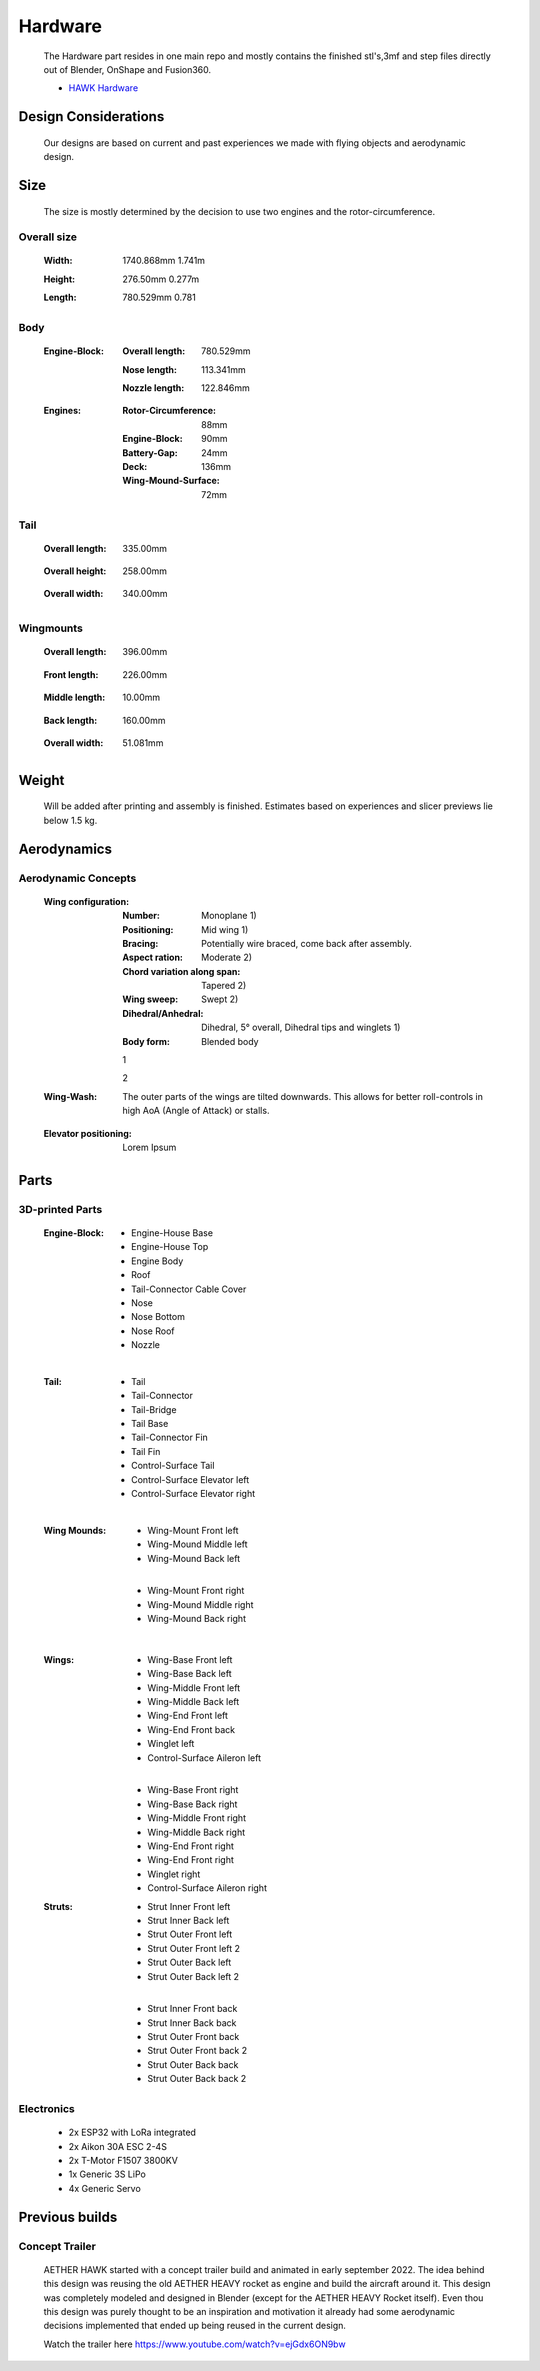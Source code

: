 Hardware
========

    The Hardware part resides in one main repo and mostly contains the finished
    stl's,3mf and step files directly out of Blender, OnShape and Fusion360.

    - `HAWK Hardware <https://github.com/AetherAerospace/hawk-hardware>`_

Design Considerations
---------------------

    Our designs are based on current and past experiences we made with
    flying objects and aerodynamic design.

Size
----

    The size is mostly determined by the decision to use two engines and the rotor-circumference.

Overall size
^^^^^^^^^^^^^^^^

    :Width:  	
        1740.868mm  1.741m

        .. image:: /img/hardware/overall/overall_front.jpg
            :align: center
        
    :Height:	
        276.50mm   0.277m  

        .. image:: /img/hardware/overall/overall_height.jpg
            :align: center

    :Length: 	
        780.529mm   0.781 
        
        .. image:: /img/hardware/overall/overall_side.jpg
            :align: center
    
Body
^^^^

    :Engine-Block:
        :Overall length:
            780.529mm

            .. image:: /img/hardware/engine_block/engine_block_side.JPG
                :align: center                    
        
        :Nose length:
            113.341mm
            
            .. image:: /img/hardware/engine_block/nose_side.JPG
                :align: center
        
        :Nozzle length:
            122.846mm
            
            .. image:: /img/hardware/engine_block/nozzle_side.JPG
                :align: center

    :Engines:
        :Rotor-Circumference: 
            88mm
        :Engine-Block:
            90mm
        :Battery-Gap:
            24mm
        :Deck:
            136mm    
        :Wing-Mound-Surface:
            72mm

        .. image:: /img/hardware/engine_block/engine.JPG
            :align: center

Tail
^^^^

    :Overall length:
        335.00mm

         .. image:: /img/hardware/tail/overall_length.JPG
            :align: center   
        
    :Overall height:
        258.00mm

         .. image:: /img/hardware/tail/overall_height.JPG
            :align: center  

    :Overall width:
        340.00mm

         .. image:: /img/hardware/tail/overall_width.JPG
            :align: center  

Wingmounts
^^^^^^^^^^

    :Overall length:
        396.00mm

         .. image:: /img/hardware/wm/overall_length.JPG
            :align: center  

    :Front length:
        226.00mm

         .. image:: /img/hardware/wm/front_length.JPG
            :align: center

    :Middle length:
        10.00mm

         .. image:: /img/hardware/wm/mid_length.JPG
            :align: center

    :Back length:
        160.00mm

         .. image:: /img/hardware/wm/back_length.JPG
            :align: center

    :Overall width:
        51.081mm

         .. image:: /img/hardware/wm/overall_width.JPG
            :align: center


Weight
------

    Will be added after printing and assembly is finished. Estimates based on experiences and slicer previews lie below 1.5 kg. 

Aerodynamics
------------

Aerodynamic Concepts
^^^^^^^^^^^^^^^^^^^^

    :Wing configuration:
        :Number:
            Monoplane 
            1)

        :Positioning:
            Mid wing
            1)

        :Bracing:
            Potentially wire braced, come back after assembly.

        :Aspect ration:
            Moderate
            2)

        :Chord variation along span:
            Tapered
            2)

        :Wing sweep:
            Swept
            2)

        :Dihedral/Anhedral:
            Dihedral, 5° overall, Dihedral tips and winglets
            1)

        :Body form:
            Blended body
        
        1
         .. image:: /img/aerodynamics/wings_front.JPG
            :align: center

        2
         .. image:: /img/aerodynamics/wings_top.JPG
            :align: center

        
    
    :Wing-Wash:
        The outer parts of the wings are tilted downwards. This allows for better roll-controls in high AoA (Angle of Attack) or stalls.

         .. image:: /img/aerodynamics/wingwash.JPG
            :align: center

    :Elevator positioning:
        Lorem Ipsum


Parts
-----

3D-printed Parts
^^^^^^^^^^^^^^^^

    :Engine-Block:
        - Engine-House Base
        - Engine-House Top
        - Engine Body
        - Roof
        - Tail-Connector Cable Cover
        - Nose
        - Nose Bottom
        - Nose Roof
        - Nozzle

    |

    :Tail:
        - Tail
        - Tail-Connector
        - Tail-Bridge
        - Tail Base
        - Tail-Connector Fin
        - Tail Fin
        - Control-Surface Tail
        - Control-Surface Elevator left
        - Control-Surface Elevator right

    |

    :Wing Mounds:
        - Wing-Mount Front left
        - Wing-Mound Middle left
        - Wing-Mound Back left

        |

        - Wing-Mount Front right
        - Wing-Mound Middle right
        - Wing-Mound Back right

    |

    :Wings:
        - Wing-Base Front left
        - Wing-Base Back left
        - Wing-Middle Front left
        - Wing-Middle Back left
        - Wing-End Front left
        - Wing-End Front back
        - Winglet left
        - Control-Surface Aileron left

        |

        - Wing-Base Front right
        - Wing-Base Back right
        - Wing-Middle Front right
        - Wing-Middle Back right
        - Wing-End Front right
        - Wing-End Front right
        - Winglet right
        - Control-Surface Aileron right

    :Struts:
        - Strut Inner Front left
        - Strut Inner Back left
        - Strut Outer Front left
        - Strut Outer Front left 2
        - Strut Outer Back left
        - Strut Outer Back left 2
  
        |

        - Strut Inner Front back 
        - Strut Inner Back back 
        - Strut Outer Front back 
        - Strut Outer Front  back 2
        - Strut Outer Back back 
        - Strut Outer Back  back 2


Electronics
^^^^^^^^^^^
    - 2x ESP32 with LoRa integrated
    - 2x Aikon 30A ESC 2-4S
    - 2x T-Motor F1507 3800KV
    - 1x Generic 3S LiPo
    - 4x Generic Servo



Previous builds
---------------

Concept Trailer
^^^^^^^^^^^^^^^

    AETHER HAWK started with a concept trailer build and animated in early september 2022. The idea behind this design was reusing the old AETHER HEAVY rocket as engine and build the aircraft around it. This design was completely modeled and designed in Blender (except for the AETHER HEAVY Rocket itself). Even thou this design was purely thought to be an inspiration and motivation it already had some aerodynamic decisions implemented that ended up being reused in the current design. 

    Watch the trailer here https://www.youtube.com/watch?v=ejGdx6ON9bw

